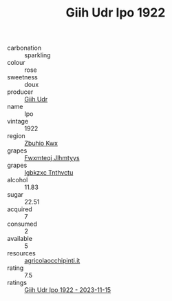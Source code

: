 :PROPERTIES:
:ID:                     c133022d-aa8c-4aeb-a868-4b8cbee14f7d
:END:
#+TITLE: Giih Udr Ipo 1922

- carbonation :: sparkling
- colour :: rose
- sweetness :: doux
- producer :: [[id:38c8ce93-379c-4645-b249-23775ff51477][Giih Udr]]
- name :: Ipo
- vintage :: 1922
- region :: [[id:36bcf6d4-1d5c-43f6-ac15-3e8f6327b9c4][Zbuhio Kwx]]
- grapes :: [[id:c0f91d3b-3e5c-48d9-a47e-e2c90e3330d9][Fwxmteqj Jlhmtyys]]
- grapes :: [[id:8961e4fb-a9fd-4f70-9b5b-757816f654d5][Igbkzxc Tnthvctu]]
- alcohol :: 11.83
- sugar :: 22.51
- acquired :: 7
- consumed :: 2
- available :: 5
- resources :: [[http://www.agricolaocchipinti.it/it/vinicontrada][agricolaocchipinti.it]]
- rating :: 7.5
- ratings :: [[id:01f513e0-aabf-49a2-96c8-9ed873e1e9fe][Giih Udr Ipo 1922 - 2023-11-15]]


